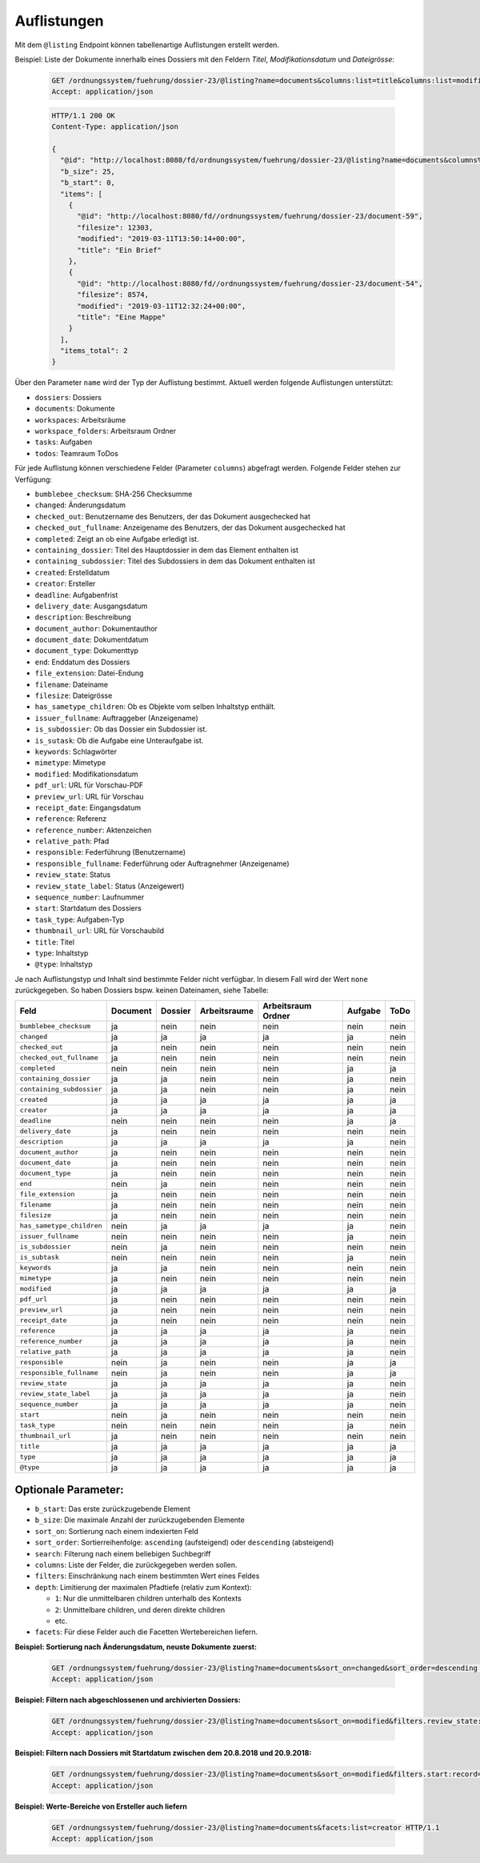 .. listings:

Auflistungen
============

Mit dem ``@listing`` Endpoint können tabellenartige Auflistungen erstellt
werden.

Beispiel: Liste der Dokumente innerhalb eines Dossiers mit den Feldern `Titel`,
`Modifikationsdatum` und `Dateigrösse`:

  .. sourcecode:: http

    GET /ordnungssystem/fuehrung/dossier-23/@listing?name=documents&columns:list=title&columns:list=modified&columns:list=filesize HTTP/1.1
    Accept: application/json

  .. sourcecode:: http

    HTTP/1.1 200 OK
    Content-Type: application/json

    {
      "@id": "http://localhost:8080/fd/ordnungssystem/fuehrung/dossier-23/@listing?name=documents&columns%3Alist=title&columns%3Alist=modified&columns%3Alist=filesize",
      "b_size": 25,
      "b_start": 0,
      "items": [
        {
          "@id": "http://localhost:8080/fd//ordnungssystem/fuehrung/dossier-23/document-59",
          "filesize": 12303,
          "modified": "2019-03-11T13:50:14+00:00",
          "title": "Ein Brief"
        },
        {
          "@id": "http://localhost:8080/fd//ordnungssystem/fuehrung/dossier-23/document-54",
          "filesize": 8574,
          "modified": "2019-03-11T12:32:24+00:00",
          "title": "Eine Mappe"
        }
      ],
      "items_total": 2
    }

Über den Parameter ``name`` wird der Typ der Auflistung bestimmt.
Aktuell werden folgende Auflistungen unterstützt:

- ``dossiers``: Dossiers
- ``documents``: Dokumente
- ``workspaces``: Arbeitsräume
- ``workspace_folders``: Arbeitsraum Ordner
- ``tasks``: Aufgaben
- ``todos``: Teamraum ToDos


Für jede Auflistung können verschiedene Felder (Parameter ``columns``) abgefragt
werden. Folgende Felder stehen zur Verfügung:

- ``bumblebee_checksum``: SHA-256 Checksumme
- ``changed``: Änderungsdatum
- ``checked_out``: Benutzername des Benutzers, der das Dokument ausgechecked hat
- ``checked_out_fullname``: Anzeigename des Benutzers, der das Dokument ausgechecked hat
- ``completed``: Zeigt an ob eine Aufgabe erledigt ist.
- ``containing_dossier``: Titel des Hauptdossier in dem das Element enthalten ist
- ``containing_subdossier``: Titel des Subdossiers in dem das Dokument enthalten ist
- ``created``: Erstelldatum
- ``creator``: Ersteller
- ``deadline``: Aufgabenfrist
- ``delivery_date``: Ausgangsdatum
- ``description``: Beschreibung
- ``document_author``: Dokumentauthor
- ``document_date``: Dokumentdatum
- ``document_type``: Dokumenttyp
- ``end``: Enddatum des Dossiers
- ``file_extension``: Datei-Endung
- ``filename``: Dateiname
- ``filesize``: Dateigrösse
- ``has_sametype_children``: Ob es Objekte vom selben Inhaltstyp enthält.
- ``issuer_fullname``: Auftraggeber (Anzeigename)
- ``is_subdossier``: Ob das Dossier ein Subdossier ist.
- ``is_sutask``: Ob die Aufgabe eine Unteraufgabe ist.
- ``keywords``: Schlagwörter
- ``mimetype``: Mimetype
- ``modified``: Modifikationsdatum
- ``pdf_url``: URL für Vorschau-PDF
- ``preview_url``: URL für Vorschau
- ``receipt_date``: Eingangsdatum
- ``reference``: Referenz
- ``reference_number``: Aktenzeichen
- ``relative_path``: Pfad
- ``responsible``: Federführung (Benutzername)
- ``responsible_fullname``: Federführung oder Auftragnehmer (Anzeigename)
- ``review_state``: Status
- ``review_state_label``: Status (Anzeigewert)
- ``sequence_number``: Laufnummer
- ``start``: Startdatum des Dossiers
- ``task_type``: Aufgaben-Typ
- ``thumbnail_url``: URL für Vorschaubild
- ``title``: Titel
- ``type``: Inhaltstyp
- ``@type``: Inhaltstyp

Je nach Auflistungstyp und Inhalt sind bestimmte Felder nicht verfügbar. In diesem
Fall wird der Wert ``none`` zurückgegeben. So haben Dossiers bspw. keinen Dateinamen,
siehe Tabelle:


.. table::

    +--------------------------+----------+---------+--------------+--------------------+---------+---------+
    | Feld                     | Document | Dossier | Arbeitsraume | Arbeitsraum Ordner | Aufgabe |  ToDo   |
    +==========================+==========+=========+==============+====================+=========+=========+
    |``bumblebee_checksum``    |    ja    |   nein  |     nein     |        nein        |  nein   |  nein   |
    +--------------------------+----------+---------+--------------+--------------------+---------+---------+
    |``changed``               |    ja    |    ja   |      ja      |         ja         |   ja    |  nein   |
    +--------------------------+----------+---------+--------------+--------------------+---------+---------+
    |``checked_out``           |    ja    |   nein  |     nein     |        nein        |  nein   |  nein   |
    +--------------------------+----------+---------+--------------+--------------------+---------+---------+
    |``checked_out_fullname``  |    ja    |   nein  |     nein     |        nein        |  nein   |  nein   |
    +--------------------------+----------+---------+--------------+--------------------+---------+---------+
    |``completed``             |   nein   |   nein  |     nein     |        nein        |   ja    |   ja    |
    +--------------------------+----------+---------+--------------+--------------------+---------+---------+
    |``containing_dossier``    |    ja    |    ja   |     nein     |        nein        |   ja    |  nein   |
    +--------------------------+----------+---------+--------------+--------------------+---------+---------+
    |``containing_subdossier`` |    ja    |    ja   |     nein     |        nein        |   ja    |  nein   |
    +--------------------------+----------+---------+--------------+--------------------+---------+---------+
    |``created``               |    ja    |    ja   |      ja      |         ja         |   ja    |   ja    |
    +--------------------------+----------+---------+--------------+--------------------+---------+---------+
    |``creator``               |    ja    |    ja   |      ja      |         ja         |   ja    |   ja    |
    +--------------------------+----------+---------+--------------+--------------------+---------+---------+
    |``deadline``              |   nein   |   nein  |     nein     |        nein        |   ja    |   ja    |
    +--------------------------+----------+---------+--------------+--------------------+---------+---------+
    |``delivery_date``         |    ja    |   nein  |     nein     |        nein        |  nein   |  nein   |
    +--------------------------+----------+---------+--------------+--------------------+---------+---------+
    |``description``           |    ja    |    ja   |      ja      |         ja         |   ja    |  nein   |
    +--------------------------+----------+---------+--------------+--------------------+---------+---------+
    |``document_author``       |    ja    |   nein  |     nein     |        nein        |  nein   |  nein   |
    +--------------------------+----------+---------+--------------+--------------------+---------+---------+
    |``document_date``         |    ja    |   nein  |     nein     |        nein        |  nein   |  nein   |
    +--------------------------+----------+---------+--------------+--------------------+---------+---------+
    |``document_type``         |    ja    |   nein  |     nein     |        nein        |  nein   |  nein   |
    +--------------------------+----------+---------+--------------+--------------------+---------+---------+
    |``end``                   |   nein   |    ja   |     nein     |        nein        |  nein   |  nein   |
    +--------------------------+----------+---------+--------------+--------------------+---------+---------+
    |``file_extension``        |    ja    |   nein  |     nein     |        nein        |  nein   |  nein   |
    +--------------------------+----------+---------+--------------+--------------------+---------+---------+
    |``filename``              |    ja    |   nein  |     nein     |        nein        |  nein   |  nein   |
    +--------------------------+----------+---------+--------------+--------------------+---------+---------+
    |``filesize``              |    ja    |   nein  |     nein     |        nein        |  nein   |  nein   |
    +--------------------------+----------+---------+--------------+--------------------+---------+---------+
    |``has_sametype_children`` |   nein   |    ja   |      ja      |         ja         |   ja    |  nein   |
    +--------------------------+----------+---------+--------------+--------------------+---------+---------+
    |``issuer_fullname``       |   nein   |   nein  |     nein     |        nein        |   ja    |  nein   |
    +--------------------------+----------+---------+--------------+--------------------+---------+---------+
    |``is_subdossier``         |   nein   |    ja   |     nein     |        nein        |  nein   |  nein   |
    +--------------------------+----------+---------+--------------+--------------------+---------+---------+
    |``is_subtask``            |   nein   |   nein  |     nein     |        nein        |   ja    |  nein   |
    +--------------------------+----------+---------+--------------+--------------------+---------+---------+
    |``keywords``              |    ja    |    ja   |     nein     |        nein        |  nein   |  nein   |
    +--------------------------+----------+---------+--------------+--------------------+---------+---------+
    |``mimetype``              |    ja    |   nein  |     nein     |        nein        |  nein   |  nein   |
    +--------------------------+----------+---------+--------------+--------------------+---------+---------+
    |``modified``              |    ja    |    ja   |      ja      |         ja         |   ja    |   ja    |
    +--------------------------+----------+---------+--------------+--------------------+---------+---------+
    |``pdf_url``               |    ja    |   nein  |     nein     |        nein        |  nein   |  nein   |
    +--------------------------+----------+---------+--------------+--------------------+---------+---------+
    |``preview_url``           |    ja    |   nein  |     nein     |        nein        |  nein   |  nein   |
    +--------------------------+----------+---------+--------------+--------------------+---------+---------+
    |``receipt_date``          |    ja    |   nein  |     nein     |        nein        |  nein   |  nein   |
    +--------------------------+----------+---------+--------------+--------------------+---------+---------+
    |``reference``             |    ja    |    ja   |      ja      |         ja         |   ja    |  nein   |
    +--------------------------+----------+---------+--------------+--------------------+---------+---------+
    |``reference_number``      |    ja    |    ja   |      ja      |         ja         |   ja    |  nein   |
    +--------------------------+----------+---------+--------------+--------------------+---------+---------+
    |``relative_path``         |    ja    |    ja   |      ja      |         ja         |   ja    |  nein   |
    +--------------------------+----------+---------+--------------+--------------------+---------+---------+
    |``responsible``           |   nein   |    ja   |     nein     |        nein        |   ja    |   ja    |
    +--------------------------+----------+---------+--------------+--------------------+---------+---------+
    |``responsible_fullname``  |   nein   |    ja   |     nein     |        nein        |   ja    |   ja    |
    +--------------------------+----------+---------+--------------+--------------------+---------+---------+
    |``review_state``          |    ja    |    ja   |      ja      |         ja         |   ja    |  nein   |
    +--------------------------+----------+---------+--------------+--------------------+---------+---------+
    |``review_state_label``    |    ja    |    ja   |      ja      |         ja         |   ja    |  nein   |
    +--------------------------+----------+---------+--------------+--------------------+---------+---------+
    |``sequence_number``       |    ja    |    ja   |      ja      |         ja         |   ja    |  nein   |
    +--------------------------+----------+---------+--------------+--------------------+---------+---------+
    |``start``                 |   nein   |    ja   |     nein     |        nein        |  nein   |  nein   |
    +--------------------------+----------+---------+--------------+--------------------+---------+---------+
    |``task_type``             |   nein   |   nein  |     nein     |        nein        |   ja    |  nein   |
    +--------------------------+----------+---------+--------------+--------------------+---------+---------+
    |``thumbnail_url``         |    ja    |   nein  |     nein     |        nein        |  nein   |  nein   |
    +--------------------------+----------+---------+--------------+--------------------+---------+---------+
    |``title``                 |    ja    |    ja   |      ja      |         ja         |   ja    |   ja    |
    +--------------------------+----------+---------+--------------+--------------------+---------+---------+
    |``type``                  |    ja    |    ja   |      ja      |         ja         |   ja    |   ja    |
    +--------------------------+----------+---------+--------------+--------------------+---------+---------+
    |``@type``                 |    ja    |    ja   |      ja      |         ja         |   ja    |   ja    |
    +--------------------------+----------+---------+--------------+--------------------+---------+---------+



Optionale Parameter:
--------------------

- ``b_start``: Das erste zurückzugebende Element
- ``b_size``: Die maximale Anzahl der zurückzugebenden Elemente
- ``sort_on``: Sortierung nach einem indexierten Feld
- ``sort_order``: Sortierreihenfolge: ``ascending`` (aufsteigend) oder ``descending`` (absteigend)
- ``search``: Filterung nach einem beliebigen Suchbegriff
- ``columns``: Liste der Felder, die zurückgegeben werden sollen.
- ``filters``: Einschränkung nach einem bestimmten Wert eines Feldes
- ``depth``: Limitierung der maximalen Pfadtiefe (relativ zum Kontext):

  - ``1``: Nur die unmittelbaren children unterhalb des Kontexts
  - ``2``: Unmittelbare children, und deren direkte children
  - etc.
- ``facets``: Für diese Felder auch die Facetten Wertebereichen liefern.


**Beispiel: Sortierung nach Änderungsdatum, neuste Dokumente zuerst:**

  .. sourcecode:: http

    GET /ordnungssystem/fuehrung/dossier-23/@listing?name=documents&sort_on=changed&sort_order=descending HTTP/1.1
    Accept: application/json



**Beispiel: Filtern nach abgeschlossenen und archivierten Dossiers:**

  .. sourcecode:: http

    GET /ordnungssystem/fuehrung/dossier-23/@listing?name=documents&sort_on=modified&filters.review_state:record:list=dossier-state-resolved&filters.review_state:record:list=dossier-state-archived HTTP/1.1
    Accept: application/json

**Beispiel: Filtern nach Dossiers mit Startdatum zwischen dem 20.8.2018 und 20.9.2018:**

  .. sourcecode:: http

    GET /ordnungssystem/fuehrung/dossier-23/@listing?name=documents&sort_on=modified&filters.start:record=2018-08-20TO2018-09-20 HTTP/1.1
    Accept: application/json

**Beispiel: Werte-Bereiche von Ersteller auch liefern**

  .. sourcecode:: http

    GET /ordnungssystem/fuehrung/dossier-23/@listing?name=documents&facets:list=creator HTTP/1.1
    Accept: application/json
